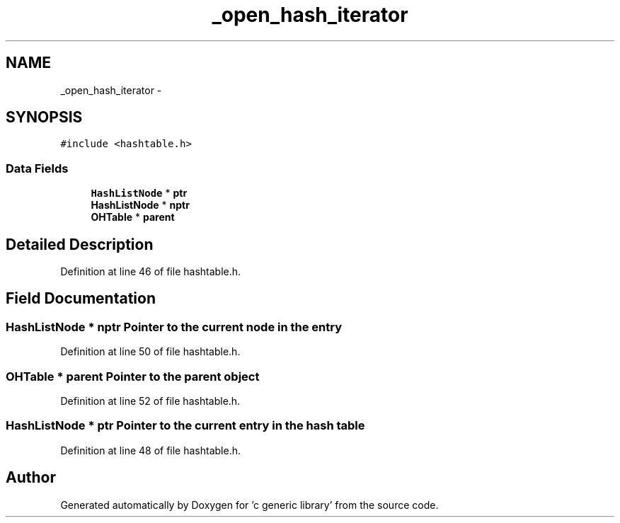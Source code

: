 .TH "_open_hash_iterator" 3 "Mon Aug 15 2011" ""c generic library"" \" -*- nroff -*-
.ad l
.nh
.SH NAME
_open_hash_iterator \- 
.SH SYNOPSIS
.br
.PP
.PP
\fC#include <hashtable.h>\fP
.SS "Data Fields"

.in +1c
.ti -1c
.RI "\fBHashListNode\fP * \fBptr\fP"
.br
.ti -1c
.RI "\fBHashListNode\fP * \fBnptr\fP"
.br
.ti -1c
.RI "\fBOHTable\fP * \fBparent\fP"
.br
.in -1c
.SH "Detailed Description"
.PP 
Definition at line 46 of file hashtable.h.
.SH "Field Documentation"
.PP 
.SS "\fBHashListNode\fP * \fBnptr\fP"Pointer to the current node in the entry 
.PP
Definition at line 50 of file hashtable.h.
.SS "\fBOHTable\fP * \fBparent\fP"Pointer to the parent object 
.PP
Definition at line 52 of file hashtable.h.
.SS "\fBHashListNode\fP * \fBptr\fP"Pointer to the current entry in the hash table 
.PP
Definition at line 48 of file hashtable.h.

.SH "Author"
.PP 
Generated automatically by Doxygen for 'c generic library' from the source code.
